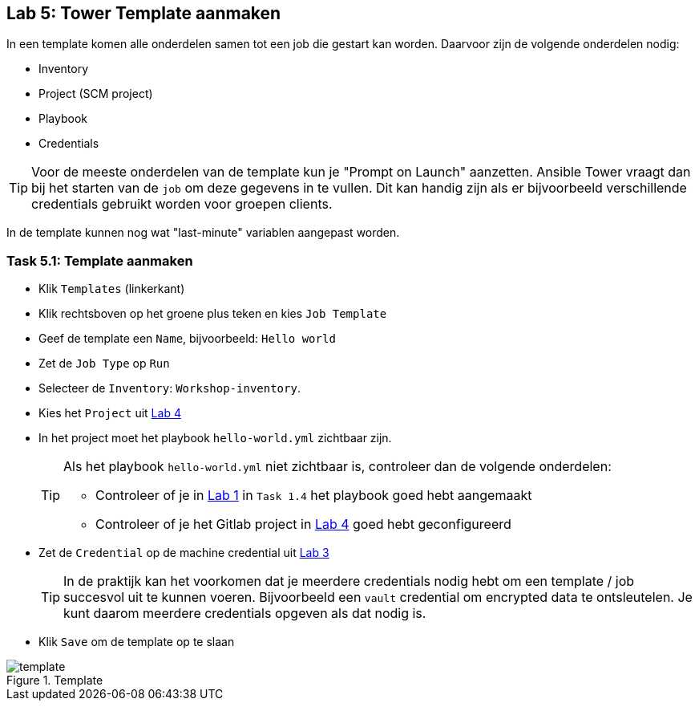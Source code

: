 ## Lab 5: Tower Template aanmaken

In een template komen alle onderdelen samen tot een job die gestart kan worden. Daarvoor zijn de volgende onderdelen nodig:

* Inventory
* Project (SCM project)
* Playbook
* Credentials

TIP: Voor de meeste onderdelen van de template kun je "Prompt on Launch" aanzetten. Ansible Tower vraagt dan bij het starten van de ``job`` om deze gegevens in te vullen. Dit kan handig zijn als er bijvoorbeeld verschillende credentials gebruikt worden voor groepen clients. 

In de template kunnen nog wat "last-minute" variablen aangepast worden. 

### Task 5.1: Template aanmaken

* Klik ``Templates`` (linkerkant)
* Klik rechtsboven op het groene plus teken en kies ``Job Template``
* Geef de template een ``Name``, bijvoorbeeld: ``Hello world``
* Zet de ``Job Type`` op ``Run``
* Selecteer de ``Inventory``: ``Workshop-inventory``.
* Kies het ``Project`` uit link:04_NL_tower_project[Lab 4]
* In het project moet het playbook ``hello-world.yml`` zichtbaar zijn. 
+
[TIP]
====
Als het playbook ``hello-world.yml`` niet zichtbaar is, controleer dan de volgende onderdelen:

* Controleer of je in link:01_NL_gitlab[Lab 1] in ``Task 1.4`` het playbook goed hebt aangemaakt
* Controleer of je het Gitlab project in link:04_NL_tower_project[Lab 4] goed hebt geconfigureerd
====
+
* Zet de ``Credential`` op de machine credential uit link:03_NL_tower_credential[Lab 3]
+
TIP: In de praktijk kan het voorkomen dat je meerdere credentials nodig hebt om een template / job succesvol uit te kunnen voeren. Bijvoorbeeld een ``vault`` credential om encrypted data te ontsleutelen. Je kunt daarom meerdere credentials opgeven als dat nodig is.
+
* Klik ``Save`` om de template op te slaan

====
[#template_01.png]
.Template
image::template_01.png[template]
====

